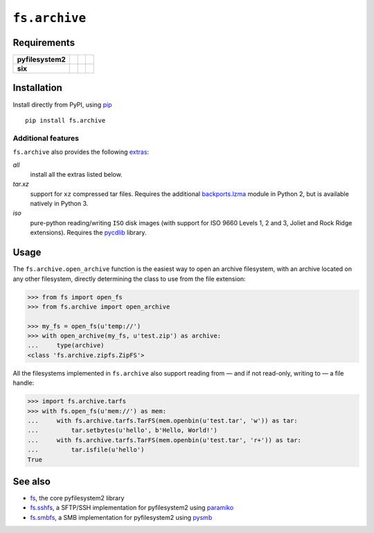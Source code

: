 ``fs.archive`` |star me|
========================

.. |star me| image:: https://img.shields.io/github/stars/althonos/fs.archive.svg?style=social&maxAge=3600&label=Star
   :target: https://github.com/althonos/fs.archive/stargazers

|Source| |PyPI| |Travis| |Codecov| |Codacy| |Format| |License|

.. |Codacy| image:: https://img.shields.io/codacy/grade/eadf418db5a84efd9fa1b470529dcad6/master.svg?style=flat-square&maxAge=300
   :target: https://www.codacy.com/app/althonos/fs.archive/dashboard

.. |Travis| image:: https://img.shields.io/travis/althonos/fs.archive/master.svg?style=flat-square&maxAge=300
   :target: https://travis-ci.org/althonos/fs.archive/branches

.. |Codecov| image:: https://img.shields.io/codecov/c/github/althonos/fs.archive/master.svg?style=flat-square&maxAge=300
   :target: https://codecov.io/gh/althonos/fs.archive

.. |PyPI| image:: https://img.shields.io/pypi/v/fs.archive.svg?style=flat-square&maxAge=300
   :target: https://pypi.python.org/pypi/fs.archive

.. |Format| image:: https://img.shields.io/pypi/format/fs.archive.svg?style=flat-square&maxAge=300
   :target: https://pypi.python.org/pypi/fs.archive

.. |Versions| image:: https://img.shields.io/pypi/pyversions/fs.archive.svg?style=flat-square&maxAge=300
   :target: https://travis-ci.org/althonos/fs.archive

.. |License| image:: https://img.shields.io/pypi/l/fs.archive.svg?style=flat-square&maxAge=300
   :target: https://choosealicense.com/licenses/mit/

.. |Source| image:: https://img.shields.io/badge/source-GitHub-303030.svg?maxAge=300&style=flat-square
   :target: https://github.com/althonos/fs.archive


Requirements
------------

+-------------------+-----------------+-------------------+--------------------+
| **pyfilesystem2** | |PyPI fs|       | |Source fs|       | |License fs|       |
+-------------------+-----------------+-------------------+--------------------+
| **six**           | |PyPI six|      | |Source six|      | |License six|      |
+-------------------+-----------------+-------------------+--------------------+

.. |License six| image:: https://img.shields.io/pypi/l/six.svg?maxAge=300&style=flat-square
   :target: https://choosealicense.com/licenses/mit/

.. |Source six| image:: https://img.shields.io/badge/source-GitHub-303030.svg?maxAge=300&style=flat-square
   :target: https://github.com/benjaminp/six

.. |PyPI six| image:: https://img.shields.io/pypi/v/six.svg?maxAge=300&style=flat-square
   :target: https://pypi.python.org/pypi/six

.. |License fs| image:: https://img.shields.io/badge/license-MIT-blue.svg?maxAge=300&style=flat-square
   :target: https://choosealicense.com/licenses/mit/

.. |Source fs| image:: https://img.shields.io/badge/source-GitHub-303030.svg?maxAge=300&style=flat-square
   :target: https://github.com/PyFilesystem/pyfilesystem2

.. |PyPI fs| image:: https://img.shields.io/pypi/v/fs.svg?maxAge=300&style=flat-square
   :target: https://pypi.python.org/pypi/fs


Installation
------------

Install directly from PyPI, using `pip <https://pip.pypa.io/>`_ ::

    pip install fs.archive

Additional features
^^^^^^^^^^^^^^^^^^^

``fs.archive`` also provides the following `extras
<https://setuptools.readthedocs.io/en/latest/setuptools.html#declaring-extras-optional-features-with-their-own-dependencies>`_:

*all*
    install all the extras listed below.

*tar.xz*
    support for ``xz`` compressed tar files. Requires the additional
    `backports.lzma <https://pypi.python.org/pypi/backports.lzma>`_
    module in Python 2, but is available natively in Python 3.

*iso*
    pure-python reading/writing ``ISO`` disk images (with support
    for ISO 9660 Levels 1, 2 and 3, Joliet and Rock Ridge extensions).
    Requires the `pycdlib <https://pypi.python.org/pypi/pycdlib>`_
    library.


Usage
-----

The ``fs.archive.open_archive`` function is the easiest way to open an
archive filesystem, with an archive located on any other filesystem, directly
determining the class to use from the file extension:

.. code:: python

    >>> from fs import open_fs
    >>> from fs.archive import open_archive

    >>> my_fs = open_fs(u'temp://')
    >>> with open_archive(my_fs, u'test.zip') as archive:
    ...     type(archive)
    <class 'fs.archive.zipfs.ZipFS'>


All the filesystems implemented in ``fs.archive`` also support reading from
— and if not read-only, writing to — a file handle:

.. code:: python

    >>> import fs.archive.tarfs
    >>> with fs.open_fs(u'mem://') as mem:
    ...     with fs.archive.tarfs.TarFS(mem.openbin(u'test.tar', 'w')) as tar:
    ...         tar.setbytes(u'hello', b'Hello, World!')
    ...     with fs.archive.tarfs.TarFS(mem.openbin(u'test.tar', 'r+')) as tar:
    ...         tar.isfile(u'hello')
    True


.. Abstract Base Classes
.. ---------------------
..
.. ``fs.archive`` declares three abstract base classes in ``fs.archive.base``:
..
.. ``ArchiveSaver``
..     defines how an archive is saved (in essence, a class managing
..     the compression of a filesystem).
..
.. ``ArchiveReadFS``
..     a read-only filesystem that implements the methods required
..     to *read* the archive.
..
.. ``ArchiveFS``
..     a `WrapFS` filesystem used to make an archive seemingly writable.


See also
--------

* `fs <https://github.com/Pyfilesystem/pyfilesystem2>`_, the core pyfilesystem2 library
* `fs.sshfs <https://github.com/althonos/fs.sshfs>`_, a SFTP/SSH implementation for
  pyfilesystem2 using `paramiko <https://github.com/paramiko/paramiko>`_
* `fs.smbfs <https://github.com/althonos/fs.smbfs>`_, a SMB implementation for
  pyfilesystem2 using `pysmb <https://github.com/miketeo/pysmb>`_
